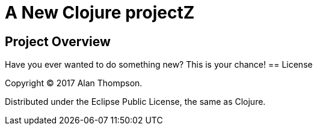 

= A New Clojure projectZ

== Project Overview

Have you ever wanted to do something new? This is your chance!
== License

Copyright © 2017 Alan Thompson.

Distributed under the Eclipse Public License, the same as Clojure.

